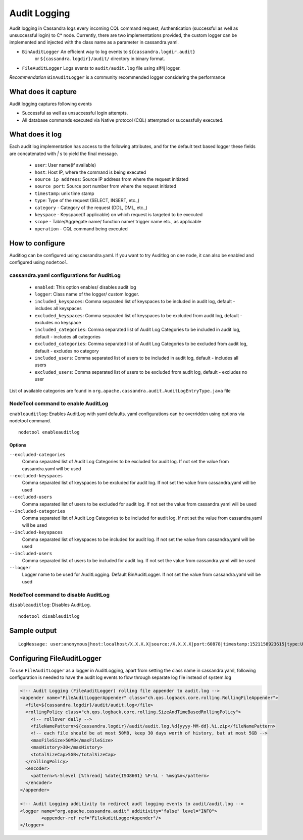 .. Licensed to the Apache Software Foundation (ASF) under one
.. or more contributor license agreements.  See the NOTICE file
.. distributed with this work for additional information
.. regarding copyright ownership.  The ASF licenses this file
.. to you under the Apache License, Version 2.0 (the
.. "License"); you may not use this file except in compliance
.. with the License.  You may obtain a copy of the License at
..
..     http://www.apache.org/licenses/LICENSE-2.0
..
.. Unless required by applicable law or agreed to in writing, software
.. distributed under the License is distributed on an "AS IS" BASIS,
.. WITHOUT WARRANTIES OR CONDITIONS OF ANY KIND, either express or implied.
.. See the License for the specific language governing permissions and
.. limitations under the License.

.. highlight:: none



Audit Logging
------------------

Audit logging in Cassandra logs every incoming CQL command request, Authentication (successful as well as unsuccessful login)
to C* node. Currently, there are two implementations provided, the custom logger can be implemented and injected with the
class name as a parameter in cassandra.yaml.

- ``BinAuditLogger`` An efficient way to log events to ``${cassandra.logdir.audit}``
   or ``${cassandra.logdir}/audit/`` directory in binary format.
- ``FileAuditLogger`` Logs events to  ``audit/audit.log`` file using slf4j logger.

*Recommendation* ``BinAuditLogger`` is a community recommended logger considering the performance

What does it capture
^^^^^^^^^^^^^^^^^

Audit logging captures following events

- Successful as well as unsuccessful login attempts.

- All database commands executed via Native protocol (CQL) attempted or successfully executed.

What does it log
^^^^^^^^^^^^^^^^^
Each audit log implementation has access to the following attributes, and for the default text based logger these fields are concatenated with `|` s to yield the final message.

 - ``user``: User name(if available)
 - ``host``: Host IP, where the command is being executed
 - ``source ip address``: Source IP address from where the request initiated
 - ``source port``: Source port number from where the request initiated
 - ``timestamp``: unix time stamp
 - ``type``: Type of the request (SELECT, INSERT, etc.,)
 - ``category`` - Category of the request (DDL, DML, etc.,)
 - ``keyspace`` - Keyspace(If applicable) on which request is targeted to be executed
 - ``scope`` - Table/Aggregate name/ function name/ trigger name etc., as applicable
 - ``operation`` - CQL command being executed

How to configure
^^^^^^^^^^^^^^^^^
Auditlog can be configured using cassandra.yaml. If you want to try Auditlog on one node, it can also be enabled and configured using ``nodetool``.

cassandra.yaml configurations for AuditLog
"""""""""""""""""""""""""""""
	- ``enabled``: This option enables/ disables audit log
	- ``logger``: Class name of the logger/ custom logger.
	- ``included_keyspaces``: Comma separated list of keyspaces to be included in audit log, default - includes all keyspaces
	- ``excluded_keyspaces``: Comma separated list of keyspaces to be excluded from audit log, default - excludes no keyspace
	- ``included_categories``: Comma separated list of Audit Log Categories to be included in audit log, default - includes all categories
	- ``excluded_categories``: Comma separated list of Audit Log Categories to be excluded from audit log, default - excludes no category
	- ``included_users``: Comma separated list of users to be included in audit log, default - includes all users
	- ``excluded_users``: Comma separated list of users to be excluded from audit log, default - excludes no user

List of available categories are found in ``org.apache.cassandra.audit.AuditLogEntryType.java`` file

NodeTool command to enable AuditLog
"""""""""""""""""""""""""""""""""""
``enableauditlog``: Enables AuditLog with yaml defaults. yaml configurations can be overridden using options via nodetool command.

::

    nodetool enableauditlog

Options
*******


``--excluded-categories``
    Comma separated list of Audit Log Categories to be excluded for
    audit log. If not set the value from cassandra.yaml will be used

``--excluded-keyspaces``
    Comma separated list of keyspaces to be excluded for audit log. If
    not set the value from cassandra.yaml will be used

``--excluded-users``
    Comma separated list of users to be excluded for audit log. If not
    set the value from cassandra.yaml will be used

``--included-categories``
    Comma separated list of Audit Log Categories to be included for
    audit log. If not set the value from cassandra.yaml will be used

``--included-keyspaces``
    Comma separated list of keyspaces to be included for audit log. If
    not set the value from cassandra.yaml will be used

``--included-users``
    Comma separated list of users to be included for audit log. If not
    set the value from cassandra.yaml will be used

``--logger``
    Logger name to be used for AuditLogging. Default BinAuditLogger. If
    not set the value from cassandra.yaml will be used


NodeTool command to disable AuditLog
"""""""""""""""""""""""""""""""""""

``disableauditlog``: Disables AuditLog.

::

    nodetool disableuditlog






Sample output
^^^^^^^^^^^^^^^^^
::

    LogMessage: user:anonymous|host:localhost/X.X.X.X|source:/X.X.X.X|port:60878|timestamp:1521158923615|type:USE_KS|category:DDL|ks:dev1|operation:USE "dev1"



Configuring FileAuditLogger
^^^^^^^^^^^^^^^^^^^^^^^^^^^^^^^
To use ``FileAuditLogger`` as a logger in AuditLogging, apart from setting the class name in cassandra.yaml, following configuration is needed to have the audit log events to flow through separate log file instead of system.log


.. code-block:: xml

    	<!-- Audit Logging (FileAuditLogger) rolling file appender to audit.log -->
    	<appender name="FileAuditLoggerAppender" class="ch.qos.logback.core.rolling.RollingFileAppender">
    	  <file>${cassandra.logdir}/audit/audit.log</file>
    	  <rollingPolicy class="ch.qos.logback.core.rolling.SizeAndTimeBasedRollingPolicy">
    	    <!-- rollover daily -->
    	    <fileNamePattern>${cassandra.logdir}/audit/audit.log.%d{yyyy-MM-dd}.%i.zip</fileNamePattern>
    	    <!-- each file should be at most 50MB, keep 30 days worth of history, but at most 5GB -->
    	    <maxFileSize>50MB</maxFileSize>
    	    <maxHistory>30</maxHistory>
    	    <totalSizeCap>5GB</totalSizeCap>
    	  </rollingPolicy>
    	  <encoder>
    	    <pattern>%-5level [%thread] %date{ISO8601} %F:%L - %msg%n</pattern>
    	  </encoder>
    	</appender>

      	<!-- Audit Logging additivity to redirect audt logging events to audit/audit.log -->
      	<logger name="org.apache.cassandra.audit" additivity="false" level="INFO">
        	<appender-ref ref="FileAuditLoggerAppender"/>
      	</logger>
